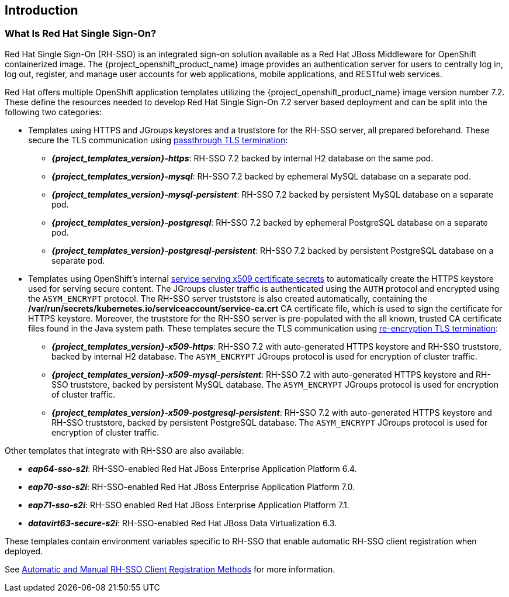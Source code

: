 == Introduction

=== What Is Red Hat Single Sign-On?
Red Hat Single Sign-On (RH-SSO) is an integrated sign-on solution available as a Red Hat JBoss Middleware for OpenShift containerized image. The {project_openshift_product_name} image provides an authentication server for users to centrally log in, log out, register, and manage user accounts for web applications, mobile applications, and RESTful web services.

[[sso-templates]]
Red Hat offers multiple OpenShift application templates utilizing the {project_openshift_product_name} image version number 7.2. These define the resources needed to develop Red Hat Single Sign-On 7.2 server based deployment and can be split into the following two categories:

[[passthrough-templates]]
* Templates using HTTPS and JGroups keystores and a truststore for the RH-SSO server, all prepared beforehand. These secure the TLS communication using link:https://docs.openshift.com/container-platform/latest/architecture/networking/routes.html#passthrough-termination[passthrough TLS termination]:

** *_{project_templates_version}-https_*: RH-SSO 7.2 backed by internal H2 database on the same pod.
** *_{project_templates_version}-mysql_*: RH-SSO 7.2 backed by ephemeral MySQL database on a separate pod.
** *_{project_templates_version}-mysql-persistent_*: RH-SSO 7.2 backed by persistent MySQL database on a separate pod.
** *_{project_templates_version}-postgresql_*: RH-SSO 7.2 backed by ephemeral PostgreSQL database on a separate pod.
** *_{project_templates_version}-postgresql-persistent_*: RH-SSO 7.2 backed by persistent PostgreSQL database on a separate pod.

[[reencrypt-templates]]
* Templates using OpenShift's internal link:https://docs.openshift.com/container-platform/latest/dev_guide/secrets.html#service-serving-certificate-secrets[service serving x509 certificate secrets] to automatically create the HTTPS keystore used for serving secure content. The JGroups cluster traffic is authenticated using the `AUTH` protocol and encrypted using the `ASYM_ENCRYPT` protocol. The RH-SSO server truststore is also created automatically, containing the */var/run/secrets/kubernetes.io/serviceaccount/service-ca.crt* CA certificate file, which is used to sign the certificate for HTTPS keystore. Moreover, the truststore for the RH-SSO server is pre-populated with the all known, trusted CA certificate files found in the Java system path. These templates secure the TLS communication using link:https://docs.openshift.com/container-platform/latest/architecture/networking/routes.html#re-encryption-termination[re-encryption TLS termination]:

** *_{project_templates_version}-x509-https_*: RH-SSO 7.2 with auto-generated HTTPS keystore and RH-SSO truststore, backed by internal H2 database. The `ASYM_ENCRYPT` JGroups protocol is used for encryption of cluster traffic.
** *_{project_templates_version}-x509-mysql-persistent_*: RH-SSO 7.2 with auto-generated HTTPS keystore and RH-SSO truststore, backed by persistent MySQL database. The `ASYM_ENCRYPT` JGroups protocol is used for encryption of cluster traffic.
** *_{project_templates_version}-x509-postgresql-persistent_*: RH-SSO 7.2 with auto-generated HTTPS keystore and RH-SSO truststore, backed by persistent PostgreSQL database. The `ASYM_ENCRYPT` JGroups protocol is used for encryption of cluster traffic.

Other templates that integrate with RH-SSO are also available:

* *_eap64-sso-s2i_*: RH-SSO-enabled Red Hat JBoss Enterprise Application Platform 6.4.
* *_eap70-sso-s2i_*: RH-SSO-enabled Red Hat JBoss Enterprise Application Platform 7.0.
* *_eap71-sso-s2i_*: RH-SSO enabled Red Hat JBoss Enterprise Application Platform 7.1.
* *_datavirt63-secure-s2i_*: RH-SSO-enabled Red Hat JBoss Data Virtualization 6.3.

These templates contain environment variables specific to RH-SSO that enable automatic RH-SSO client registration when deployed.

See xref:Auto-Man-Client-Reg[Automatic and Manual RH-SSO Client Registration Methods] for more information.
